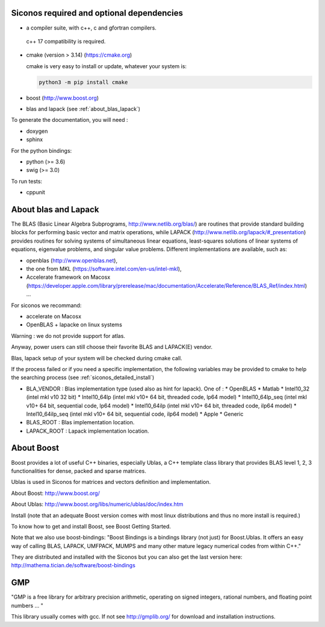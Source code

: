 .. _siconos_dependencies:

Siconos required and optional dependencies
==========================================

* a compiler suite, with c++, c and gfortran compilers.

 c++ 17 compatibility is required.

* cmake (version > 3.14) (https://cmake.org)

  cmake is very easy to install or update, whatever your system is:

  .. code-block:: bash

     python3 -m pip install cmake
  
* boost (http://www.boost.org)

* blas and lapack (see :ref:`about_blas_lapack`)

  
To generate the documentation, you will need :

* doxygen
* sphinx

For the python bindings:

* python (>= 3.6)
* swig (>= 3.0)

To run tests:

* cppunit


.. _about_blas_lapack:

About blas and Lapack
=====================

The BLAS (Basic Linear Algebra Subprograms, http://www.netlib.org/blas/) are routines that provide standard building blocks for performing basic vector and matrix operations, while LAPACK (http://www.netlib.org/lapack/#_presentation) provides routines for solving systems of simultaneous linear equations, least-squares solutions of linear systems of equations, eigenvalue problems, and singular value problems.
Different implementations are available, such as:

* openblas (http://www.openblas.net),
* the one from MKL (https://software.intel.com/en-us/intel-mkl),
* Accelerate framework on Macosx (https://developer.apple.com/library/prerelease/mac/documentation/Accelerate/Reference/BLAS_Ref/index.html) ...
  
For siconos we recommand:

* accelerate on Macosx
* OpenBLAS + lapacke on linux systems

Warning : we do not provide support for atlas.

Anyway, power users can still choose their favorite BLAS and LAPACK(E) vendor.

Blas, lapack setup of your system will be checked during cmake call.

If the process failed or if you need a specific implementation, the following variables may be provided to cmake to help the searching process (see :ref:`siconos_detailed_install`)

* BLA_VENDOR : Blas implementation type (used also as hint for lapack).
  One of :
  * OpenBLAS
  * Matlab
  * Intel10_32 (intel mkl v10 32 bit)
  * Intel10_64lp (intel mkl v10+ 64 bit, threaded code, lp64 model)
  * Intel10_64lp_seq (intel mkl v10+ 64 bit, sequential code, lp64 model)
  * Intel10_64ilp (intel mkl v10+ 64 bit, threaded code, ilp64 model)
  * Intel10_64ilp_seq (intel mkl v10+ 64 bit, sequential code, ilp64 model)
  * Apple
  * Generic

* BLAS_ROOT : Blas implementation location.
* LAPACK_ROOT : Lapack implementation location.


About Boost
===========

Boost provides a lot of useful C++ binaries, especially Ublas, a C++ template class library that provides BLAS level 1, 2, 3 functionalities 
for dense, packed and sparse matrices.

Ublas is used in Siconos for matrices and vectors definition and implementation.

About Boost: http://www.boost.org/

About Ublas: http://www.boost.org/libs/numeric/ublas/doc/index.htm

Install (note that an adequate Boost version comes with most linux distributions and thus no more install is required.)

To know how to get and install Boost, see 
Boost Getting Started.

Note that we also use boost-bindings:
"Boost Bindings is a bindings library (not just) for Boost.Ublas. It offers an easy way of calling BLAS, LAPACK, UMFPACK, MUMPS and many other mature legacy numerical codes from within C++."

They are distributed and installed with the Siconos but you can also get the last version here: 
http://mathema.tician.de/software/boost-bindings

GMP
===

"GMP is a free library for arbitrary precision arithmetic, operating on signed integers, rational numbers, and floating point numbers ... "

This library usually comes with gcc. If not see http://gmplib.org/ for download and installation instructions.
